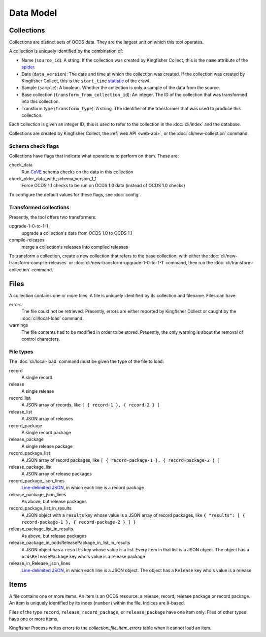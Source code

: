 Data Model
==========

.. _collections:

Collections
-----------

Collections are distinct sets of OCDS data. They are the largest unit on which this tool operates.

A collection is uniquely identified by the combination of:

* Name (``source_id``): A string. If the collection was created by Kingfisher Collect, this is the ``name`` attribute of the `spider <https://github.com/open-contracting/kingfisher-collect/tree/master/kingfisher_scrapy/spiders>`__.
* Date (``data_version``): The date and time at which the collection was created. If the collection was created by Kingfisher Collect, this is the ``start_time`` `statistic <https://docs.scrapy.org/en/latest/topics/stats.html>`__ of the crawl.
* Sample (``sample``): A boolean. Whether the collection is only a sample of the data from the source.
* Base collection (``transform_from_collection_id``): An integer. The ID of the collection that was transformed into this collection.
* Transform type (``transform_type``): A string. The identifier of the transformer that was used to produce this collection.

Each collection is given an integer ID; this is used to refer to the collection in the :doc:`cli/index` and the database.

Collections are created by Kingfisher Collect, the :ref:`web API <web-api>`, or the :doc:`cli/new-collection` command.

.. _schema-check-flags:

Schema check flags
~~~~~~~~~~~~~~~~~~

Collections have flags that indicate what operations to perform on them. These are:

check_data
    Run `CoVE <https://github.com/OpenDataServices/cove>`__ schema checks on the data in this collection

check_older_data_with_schema_version_1_1
    Force OCDS 1.1 checks to be run on OCDS 1.0 data (instead of OCDS 1.0 checks)

To configure the default values for these flags, see :doc:`config`.

.. _transformed-collections:

Transformed collections
~~~~~~~~~~~~~~~~~~~~~~~

Presently, the tool offers two transformers:

upgrade-1-0-to-1-1
    upgrade a collection's data from OCDS 1.0 to OCDS 1.1

compile-releases
    merge a collection's releases into compiled releases

To transform a collection, create a new collection that refers to the base collection, with either the :doc:`cli/new-transform-compile-releases` or :doc:`cli/new-transform-upgrade-1-0-to-1-1` command, then run the :doc:`cli/transform-collection` command.

Files
-----

A collection contains one or more files. A file is uniquely identified by its collection and filename. Files can have:

errors
    The file could not be retrieved. Presently, errors are either reported by Kingfisher Collect or caught by the :doc:`cli/local-load` command.

warnings
    The file contents had to be modified in order to be stored. Presently, the only warning is about the removal of control characters.

File types
~~~~~~~~~~

The :doc:`cli/local-load` command must be given the type of the file to load:

record
    A single record

release
    A single release

record_list
    A JSON array of records, like ``[ { record-1 }, { record-2 } ]``

release_list
    A JSON array of releases

record_package
    A single record package

release_package
    A single release package

record_package_list
    A JSON array of record packages, like ``[ { record-package-1 }, { record-package-2 } ]``

release_package_list
    A JSON array of release packages

record_package_json_lines
    `Line-delimited JSON <https://en.wikipedia.org/wiki/JSON_streaming>`__, in which each line is a record package

release_package_json_lines
    As above, but release packages

record_package_list_in_results
    A JSON object with a ``results`` key whose value is a JSON array of record packages, like ``{ "results": [ { record-package-1 }, { record-package-2 } ] }``

release_package_list_in_results
    As above, but release packages

release_package_in_ocdsReleasePackage_in_list_in_results
    A JSON object has a ``results`` key whose value is a list. Every item in that list is a JSON object. The object has a ``ocdsReleasePackage`` key who's value is a release package

release_in_Release_json_lines
    `Line-delimited JSON <https://en.wikipedia.org/wiki/JSON_streaming>`__, in which each line is a JSON object. The object has a ``Release`` key who's value is a release


Items
-----

A file contains one or more items. An item is an OCDS resource: a release, record, release package or record package. An item is uniquely identified by its index (``number``) within the file. Indices are ``0``-based.

Files of the type ``record``, ``release``, ``record_package``, or ``release_package`` have one item only. Files of other types have one or more items.

Kingfisher Process writes errors to the `collection_file_item_errors` table when it cannot load an item.
